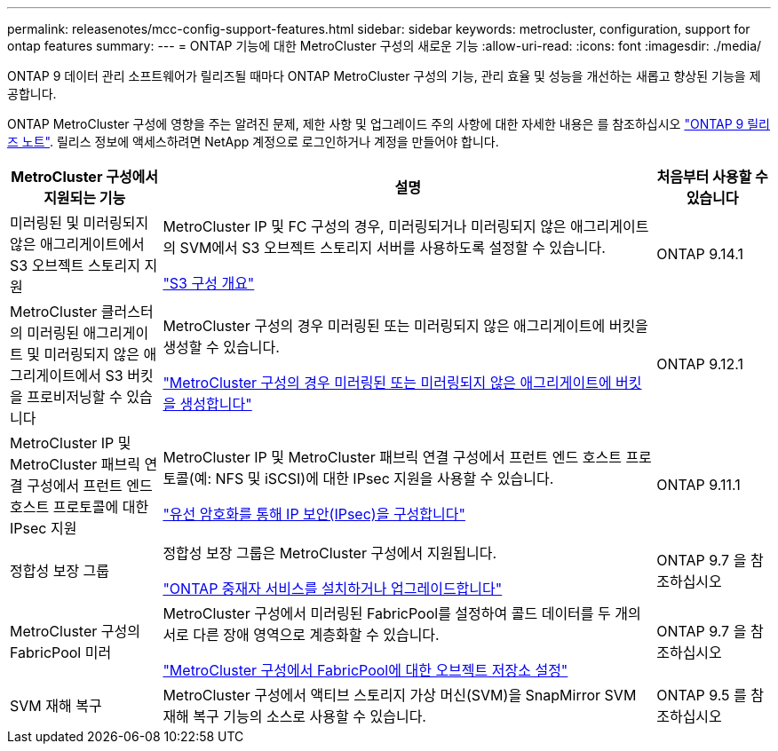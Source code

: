 ---
permalink: releasenotes/mcc-config-support-features.html 
sidebar: sidebar 
keywords: metrocluster, configuration, support for ontap features 
summary:  
---
= ONTAP 기능에 대한 MetroCluster 구성의 새로운 기능
:allow-uri-read: 
:icons: font
:imagesdir: ./media/


[role="lead"]
ONTAP 9 데이터 관리 소프트웨어가 릴리즈될 때마다 ONTAP MetroCluster 구성의 기능, 관리 효율 및 성능을 개선하는 새롭고 향상된 기능을 제공합니다.

ONTAP MetroCluster 구성에 영향을 주는 알려진 문제, 제한 사항 및 업그레이드 주의 사항에 대한 자세한 내용은 를 참조하십시오 https://library.netapp.com/ecm/ecm_download_file/ECMLP2492508["ONTAP 9 릴리즈 노트"^]. 릴리스 정보에 액세스하려면 NetApp 계정으로 로그인하거나 계정을 만들어야 합니다.

[cols="20,65,15"]
|===
| MetroCluster 구성에서 지원되는 기능 | 설명 | 처음부터 사용할 수 있습니다 


 a| 
미러링된 및 미러링되지 않은 애그리게이트에서 S3 오브젝트 스토리지 지원
 a| 
MetroCluster IP 및 FC 구성의 경우, 미러링되거나 미러링되지 않은 애그리게이트의 SVM에서 S3 오브젝트 스토리지 서버를 사용하도록 설정할 수 있습니다.

https://docs.netapp.com/us-en/ontap/s3-config/index.html["S3 구성 개요"]
 a| 
ONTAP 9.14.1



 a| 
MetroCluster 클러스터의 미러링된 애그리게이트 및 미러링되지 않은 애그리게이트에서 S3 버킷을 프로비저닝할 수 있습니다
 a| 
MetroCluster 구성의 경우 미러링된 또는 미러링되지 않은 애그리게이트에 버킷을 생성할 수 있습니다.

https://docs.netapp.com/us-en/ontap/s3-config/create-bucket-mcc-task.html["MetroCluster 구성의 경우 미러링된 또는 미러링되지 않은 애그리게이트에 버킷을 생성합니다"]
 a| 
ONTAP 9.12.1



 a| 
MetroCluster IP 및 MetroCluster 패브릭 연결 구성에서 프런트 엔드 호스트 프로토콜에 대한 IPsec 지원
 a| 
MetroCluster IP 및 MetroCluster 패브릭 연결 구성에서 프런트 엔드 호스트 프로토콜(예: NFS 및 iSCSI)에 대한 IPsec 지원을 사용할 수 있습니다.

https://docs.netapp.com/us-en/ontap/networking/configure_ip_security_@ipsec@_over_wire_encryption.html["유선 암호화를 통해 IP 보안(IPsec)을 구성합니다"]
 a| 
ONTAP 9.11.1



 a| 
정합성 보장 그룹
 a| 
정합성 보장 그룹은 MetroCluster 구성에서 지원됩니다.

https://docs.netapp.com/us-en/ontap/mediator/index.html["ONTAP 중재자 서비스를 설치하거나 업그레이드합니다"]
 a| 
ONTAP 9.7 을 참조하십시오



 a| 
MetroCluster 구성의 FabricPool 미러
 a| 
MetroCluster 구성에서 미러링된 FabricPool를 설정하여 콜드 데이터를 두 개의 서로 다른 장애 영역으로 계층화할 수 있습니다.

https://docs.netapp.com/us-en/ontap/fabricpool/setup-object-stores-mcc-task.html["MetroCluster 구성에서 FabricPool에 대한 오브젝트 저장소 설정"]
 a| 
ONTAP 9.7 을 참조하십시오



 a| 
SVM 재해 복구
 a| 
MetroCluster 구성에서 액티브 스토리지 가상 머신(SVM)을 SnapMirror SVM 재해 복구 기능의 소스로 사용할 수 있습니다.
 a| 
ONTAP 9.5 를 참조하십시오

|===